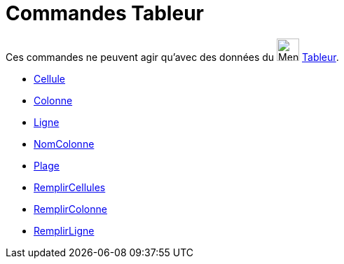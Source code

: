 = Commandes Tableur
:page-en: commands/Spreadsheet_Commands
ifdef::env-github[:imagesdir: /fr/modules/ROOT/assets/images]

Ces commandes ne peuvent agir qu'avec des données du image:32px-Menu_view_spreadsheet.svg.png[Menu view
spreadsheet.svg,width=32,height=32] xref:/Tableur.adoc[Tableur].

* xref:/commands/Cellule.adoc[Cellule]
* xref:/commands/Colonne.adoc[Colonne]
* xref:/commands/Ligne.adoc[Ligne]
* xref:/commands/NomColonne.adoc[NomColonne]
* xref:/commands/Plage.adoc[Plage]
* xref:/commands/RemplirCellules.adoc[RemplirCellules]
* xref:/commands/RemplirColonne.adoc[RemplirColonne]
* xref:/commands/RemplirLigne.adoc[RemplirLigne]
